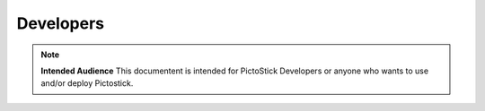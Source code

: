 .. _developers:

==========
Developers
==========

.. note::
   **Intended Audience**
   This documentent is intended for PictoStick Developers or anyone who wants
   to use and/or deploy Pictostick.
